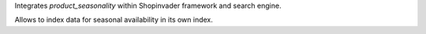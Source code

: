 Integrates `product_seasonality` within Shopinvader framework and search engine.

Allows to index data for seasonal availability in its own index.

